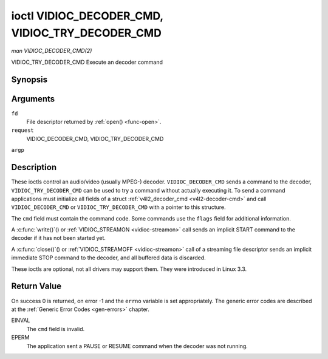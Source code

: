 .. -*- coding: utf-8; mode: rst -*-

.. _vidioc-decoder-cmd:

************************************************
ioctl VIDIOC_DECODER_CMD, VIDIOC_TRY_DECODER_CMD
************************************************

*man VIDIOC_DECODER_CMD(2)*

VIDIOC_TRY_DECODER_CMD
Execute an decoder command


Synopsis
========

.. c:function:: int ioctl( int fd, int request, struct v4l2_decoder_cmd *argp )

Arguments
=========

``fd``
    File descriptor returned by :ref:`open() <func-open>`.

``request``
    VIDIOC_DECODER_CMD, VIDIOC_TRY_DECODER_CMD

``argp``


Description
===========

These ioctls control an audio/video (usually MPEG-) decoder.
``VIDIOC_DECODER_CMD`` sends a command to the decoder,
``VIDIOC_TRY_DECODER_CMD`` can be used to try a command without actually
executing it. To send a command applications must initialize all fields
of a struct :ref:`v4l2_decoder_cmd <v4l2-decoder-cmd>` and call
``VIDIOC_DECODER_CMD`` or ``VIDIOC_TRY_DECODER_CMD`` with a pointer to
this structure.

The ``cmd`` field must contain the command code. Some commands use the
``flags`` field for additional information.

A :c:func:`write()`() or :ref:`VIDIOC_STREAMON <vidioc-streamon>`
call sends an implicit START command to the decoder if it has not been
started yet.

A :c:func:`close()`() or :ref:`VIDIOC_STREAMOFF <vidioc-streamon>`
call of a streaming file descriptor sends an implicit immediate STOP
command to the decoder, and all buffered data is discarded.

These ioctls are optional, not all drivers may support them. They were
introduced in Linux 3.3.


.. _v4l2-decoder-cmd:

.. flat-table:: struct v4l2_decoder_cmd
    :header-rows:  0
    :stub-columns: 0
    :widths:       1 1 2 1 1


    -  .. row 1

       -  __u32

       -  ``cmd``

       -  
       -  
       -  The decoder command, see :ref:`decoder-cmds`.

    -  .. row 2

       -  __u32

       -  ``flags``

       -  
       -  
       -  Flags to go with the command. If no flags are defined for this
          command, drivers and applications must set this field to zero.

    -  .. row 3

       -  union

       -  (anonymous)

       -  
       -  
       -  

    -  .. row 4

       -  
       -  struct

       -  ``start``

       -  
       -  Structure containing additional data for the
          ``V4L2_DEC_CMD_START`` command.

    -  .. row 5

       -  
       -  
       -  __s32

       -  ``speed``

       -  Playback speed and direction. The playback speed is defined as
          ``speed``/1000 of the normal speed. So 1000 is normal playback.
          Negative numbers denote reverse playback, so -1000 does reverse
          playback at normal speed. Speeds -1, 0 and 1 have special
          meanings: speed 0 is shorthand for 1000 (normal playback). A speed
          of 1 steps just one frame forward, a speed of -1 steps just one
          frame back.

    -  .. row 6

       -  
       -  
       -  __u32

       -  ``format``

       -  Format restrictions. This field is set by the driver, not the
          application. Possible values are ``V4L2_DEC_START_FMT_NONE`` if
          there are no format restrictions or ``V4L2_DEC_START_FMT_GOP`` if
          the decoder operates on full GOPs (*Group Of Pictures*). This is
          usually the case for reverse playback: the decoder needs full
          GOPs, which it can then play in reverse order. So to implement
          reverse playback the application must feed the decoder the last
          GOP in the video file, then the GOP before that, etc. etc.

    -  .. row 7

       -  
       -  struct

       -  ``stop``

       -  
       -  Structure containing additional data for the ``V4L2_DEC_CMD_STOP``
          command.

    -  .. row 8

       -  
       -  
       -  __u64

       -  ``pts``

       -  Stop playback at this ``pts`` or immediately if the playback is
          already past that timestamp. Leave to 0 if you want to stop after
          the last frame was decoded.

    -  .. row 9

       -  
       -  struct

       -  ``raw``

       -  
       -  

    -  .. row 10

       -  
       -  
       -  __u32

       -  ``data``\ [16]

       -  Reserved for future extensions. Drivers and applications must set
          the array to zero.



.. _decoder-cmds:

.. flat-table:: Decoder Commands
    :header-rows:  0
    :stub-columns: 0
    :widths:       3 1 4


    -  .. row 1

       -  ``V4L2_DEC_CMD_START``

       -  0

       -  Start the decoder. When the decoder is already running or paused,
          this command will just change the playback speed. That means that
          calling ``V4L2_DEC_CMD_START`` when the decoder was paused will
          *not* resume the decoder. You have to explicitly call
          ``V4L2_DEC_CMD_RESUME`` for that. This command has one flag:
          ``V4L2_DEC_CMD_START_MUTE_AUDIO``. If set, then audio will be
          muted when playing back at a non-standard speed.

    -  .. row 2

       -  ``V4L2_DEC_CMD_STOP``

       -  1

       -  Stop the decoder. When the decoder is already stopped, this
          command does nothing. This command has two flags: if
          ``V4L2_DEC_CMD_STOP_TO_BLACK`` is set, then the decoder will set
          the picture to black after it stopped decoding. Otherwise the last
          image will repeat. mem2mem decoders will stop producing new frames
          altogether. They will send a ``V4L2_EVENT_EOS`` event when the
          last frame has been decoded and all frames are ready to be
          dequeued and will set the ``V4L2_BUF_FLAG_LAST`` buffer flag on
          the last buffer of the capture queue to indicate there will be no
          new buffers produced to dequeue. This buffer may be empty,
          indicated by the driver setting the ``bytesused`` field to 0. Once
          the ``V4L2_BUF_FLAG_LAST`` flag was set, the
          :ref:`VIDIOC_DQBUF <vidioc-qbuf>` ioctl will not block anymore,
          but return an EPIPE error code. If
          ``V4L2_DEC_CMD_STOP_IMMEDIATELY`` is set, then the decoder stops
          immediately (ignoring the ``pts`` value), otherwise it will keep
          decoding until timestamp >= pts or until the last of the pending
          data from its internal buffers was decoded.

    -  .. row 3

       -  ``V4L2_DEC_CMD_PAUSE``

       -  2

       -  Pause the decoder. When the decoder has not been started yet, the
          driver will return an EPERM error code. When the decoder is
          already paused, this command does nothing. This command has one
          flag: if ``V4L2_DEC_CMD_PAUSE_TO_BLACK`` is set, then set the
          decoder output to black when paused.

    -  .. row 4

       -  ``V4L2_DEC_CMD_RESUME``

       -  3

       -  Resume decoding after a PAUSE command. When the decoder has not
          been started yet, the driver will return an EPERM error code. When
          the decoder is already running, this command does nothing. No
          flags are defined for this command.



Return Value
============

On success 0 is returned, on error -1 and the ``errno`` variable is set
appropriately. The generic error codes are described at the
:ref:`Generic Error Codes <gen-errors>` chapter.

EINVAL
    The ``cmd`` field is invalid.

EPERM
    The application sent a PAUSE or RESUME command when the decoder was
    not running.


.. ------------------------------------------------------------------------------
.. This file was automatically converted from DocBook-XML with the dbxml
.. library (https://github.com/return42/sphkerneldoc). The origin XML comes
.. from the linux kernel, refer to:
..
.. * https://github.com/torvalds/linux/tree/master/Documentation/DocBook
.. ------------------------------------------------------------------------------
